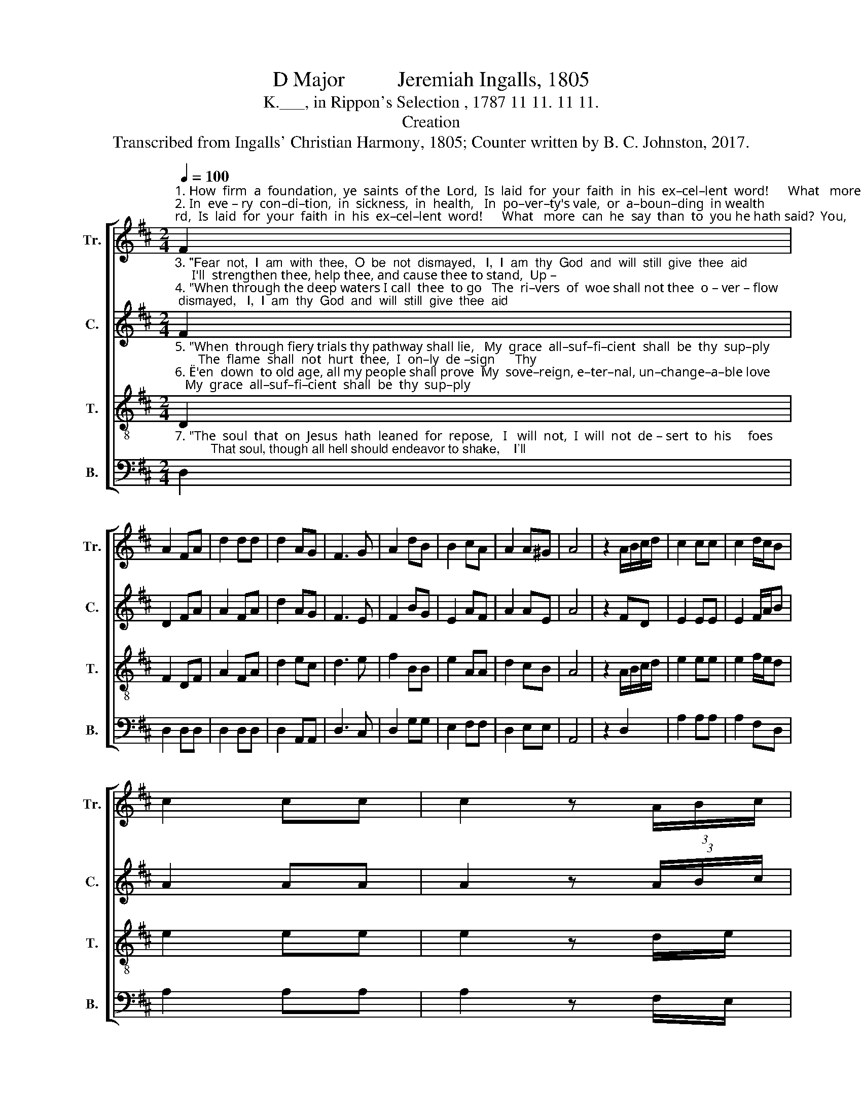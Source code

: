 X:1
T:D Major          Jeremiah Ingalls, 1805
T:K.___, in Rippon's Selection , 1787 11 11. 11 11.
T:Creation
T:Transcribed from Ingalls' Christian Harmony, 1805; Counter written by B. C. Johnston, 2017.
%%score [ 1 2 3 4 ]
L:1/8
Q:1/4=100
M:2/4
K:D
V:1 treble nm="Tr." snm="Tr."
V:2 treble nm="C." snm="C."
V:3 treble-8 nm="T." snm="T."
V:4 bass nm="B." snm="B."
V:1
"^1. How  firm  a  foundation,  ye  saints  of the  Lord,  Is  laid  for  your  faith  in  his  ex–cel–lent  word!      What   more  can  he  say  than  to  you he hath said?  You,\n2. In  eve – ry  con–di–tion,  in  sickness,  in  health,   In  po–ver–ty's vale,  or  a–boun–ding  in wealth;      At   home  and  abroad,  on  the  land,  on  the  sea,    As" F2 | %1
 A2 FA | d2 dd | d2 AG | F3 G | A2 dB | B2 cA | A2 A^G | A4 | z2 A/B/c/d/ | c2 cc | c2 d/c/B | %12
 c2 cc | c2 z (3A/B/c/ | %14
"^1. who  un–to  Jes–us   for   re – fuge  have  fled.   You,  who   un–to   Je – sus   for     re–fuge  have  fled.\n2. thy days may demand, shall thy strength ever be.As thy days may demand, shall thy strength ever be." d2 dd | %15
 d2 cA | d2 dd | d2 z d | f>d Be | d2 AG | F2 FF | F4 |] %22
V:2
"^3. \"Fear  not,  I  am  with  thee,  O  be  not  dismayed,   I,  I  am  thy  God  and  will  still  give  thee  aid;     I'll  strengthen thee, help thee, and cause thee to stand,  Up –\n4. \"When through the deep waters I call  thee  to go   The  ri–vers  of  woe shall not thee  o – ver – flow;       For    I  will  be  with  thee,  thy  troubles  to  bless,     And" F2 | %1
 D2 FA | A2 FA | d2 AG | F3 E | F2 BG | E2 AF | A2 AE | A4 | z2 FD | E2 EE | E2 F/A/B | A2 AA | %13
 A2 z (3A/B/c/ | %14
"^3. held  by  my  right–eous  omnipotent   hand.    Up – held   by  my  righteous  om–ni–po–tent hand.\"\n4. sanc–ti–fy  to  thee,  thy  dee–pest  distress.    And  sanc – ti   – fy   to  thee,  thy  dee–pest  dis–tress.\"" d2 dd | %15
 d2 AF | F2 FF | F2 z G | A>F BG | F2 AG | F2 FF | F4 |] %22
V:3
"^5. \"When  through fiery trials thy pathway shall lie,   My  grace  all–suf–fi–cient  shall  be  thy  sup–ply;       The  flame  shall  not  hurt  thee,  I  on–ly  de –sign      Thy\n6. \"E'en  down  to old age, all my people shall prove  My  sove–reign, e–ter–nal, un–change–a–ble love;      And  when  hoary  hairs  shall  their  temples  adorn,   Like" D2 | %1
 F2 DF | A2 FA | d2 ec | d3 e | f2 BB | e2 AA | d2 cB | A4 | z2 A/B/c/d/ | e2 ee | e2 f/e/d | %12
 e2 ee | e2 z d/e/ | %14
"^5. dross  to  consume, and  thy  gold  to refine.    Thy  dross   to    consume,  and   thy   gold   to  refine.\"\n6. lambs they shall still in my bosom be borne.    Like lambs  they  shall  still  in   my  bosom be borne.\"" f2 ff | %15
 f2 ed | f2 ff | f2 z g | a>f dg | f2 ec | d2 dd | d4 |] %22
V:4
"^7. \"The  soul  that  on  Jesus  hath  leaned  for  repose,   I   will  not,  I  will  not  de – sert  to  his     foes;          That soul, though all hell should endeavor to shake,    I'll" D,2 | %1
 D,2 D,D, | D,2 D,D, | D,2 A,,A,, | D,3 C, | D,2 G,G, | E,2 F,F, | D,2 E,E, | A,,4 | z2 D,2 | %10
 A,2 A,A, | A,2 F,D, | A,2 A,A, | A,2 z F,/E,/ | %14
"^7. ne – ver,  no  ne– ver,  no  ne – ver  for–sake.  I'll   ne  –  ver,  no  ne – ver,  no  ne – ver  for – sake.\"" D2 DD | %15
 D2 A,F, | D2 DD | D2 z D, | F,2 G,E, | A,2 A,,A,, | D,2 D,D, | D,4 |] %22

